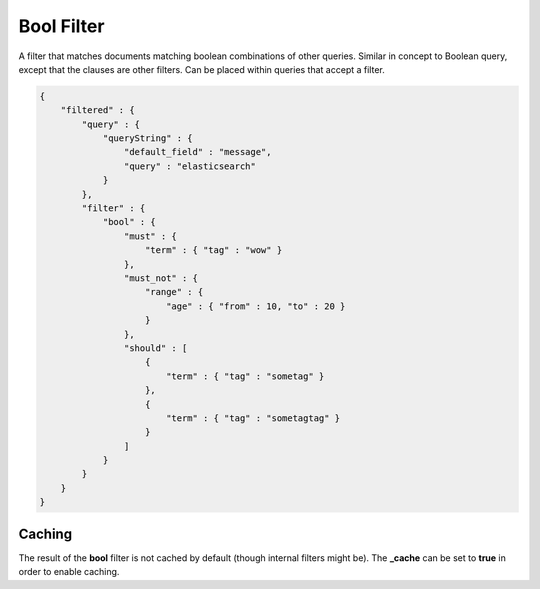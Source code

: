 .. _es-guide-reference-query-dsl-bool-filter:

===========
Bool Filter
===========

A filter that matches documents matching boolean combinations of other queries. Similar in concept to Boolean query, except that the clauses are other filters. Can be placed within queries that accept a filter.


.. code-block:: js


    {
        "filtered" : {
            "query" : {
                "queryString" : { 
                    "default_field" : "message", 
                    "query" : "elasticsearch"
                }
            },
            "filter" : {
                "bool" : {
                    "must" : {
                        "term" : { "tag" : "wow" }
                    },
                    "must_not" : {
                        "range" : {
                            "age" : { "from" : 10, "to" : 20 }
                        }
                    },
                    "should" : [
                        {
                            "term" : { "tag" : "sometag" }
                        },
                        {
                            "term" : { "tag" : "sometagtag" }
                        }
                    ]
                }
            }
        }
    }    


Caching
=======

The result of the **bool** filter is not cached by default (though internal filters might be). The **_cache** can be set to **true** in order to enable caching.


